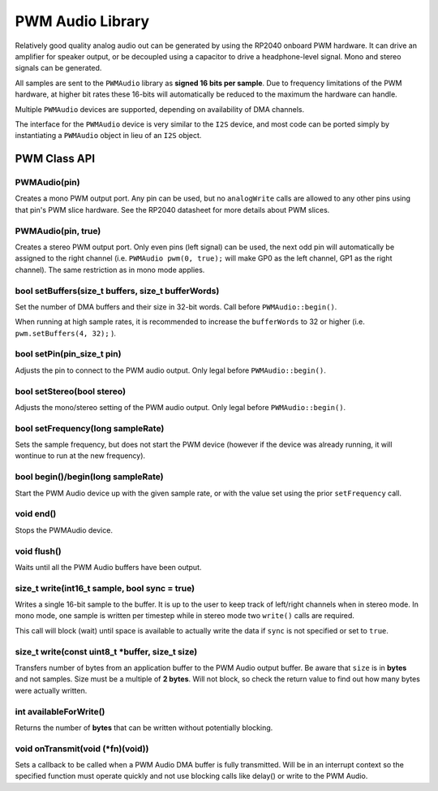 PWM Audio Library
=================

Relatively good quality analog audio out can be generated by using the
RP2040 onboard PWM hardware.  It can drive an amplifier for speaker output,
or be decoupled using a capacitor to drive a headphone-level signal.  Mono
and stereo signals can be generated.

All samples are sent to the ``PWMAudio`` library as **signed 16 bits per sample**.
Due to frequency limitations of the PWM hardware, at higher bit rates
these 16-bits will automatically be reduced to the maximum the hardware
can handle.

Multiple ``PWMAudio`` devices are supported, depending on availability of
DMA channels.

The interface for the ``PWMAudio`` device is very similar to the ``I2S``
device, and most code can be ported simply by instantiating a ``PWMAudio``
object in lieu of an ``I2S`` object.

PWM Class API
-------------

PWMAudio(pin)
~~~~~~~~~~~~~
Creates a mono PWM output port.  Any pin can be used, but no ``analogWrite``
calls are allowed to any other pins using that pin's PWM slice hardware.
See the RP2040 datasheet for more details about PWM slices.

PWMAudio(pin, true)
~~~~~~~~~~~~~~~~~~~
Creates a stereo PWM output port.  Only even pins (left signal) can be used, the next odd
pin will automatically be assigned to the right channel (i.e. ``PWMAudio pwm(0, true);``
will make GP0 as the left channel, GP1 as the right channel).  The same restriction as
in mono mode applies.

bool setBuffers(size_t buffers, size_t bufferWords)
~~~~~~~~~~~~~~~~~~~~~~~~~~~~~~~~~~~~~~~~~~~~~~~~~~~
Set the number of DMA buffers and their size in 32-bit words.
Call before ``PWMAudio::begin()``.

When running at high sample rates, it is recommended to increase the
``bufferWords`` to 32 or higher (i.e. ``pwm.setBuffers(4, 32);`` ).

bool setPin(pin_size_t pin)
~~~~~~~~~~~~~~~~~~~~~~~~~~~
Adjusts the pin to connect to the PWM audio output.  Only legal before
``PWMAudio::begin()``.

bool setStereo(bool stereo)
~~~~~~~~~~~~~~~~~~~~~~~~~~~
Adjusts the mono/stereo setting of the PWM audio output.  Only legal before
``PWMAudio::begin()``.

bool setFrequency(long sampleRate)
~~~~~~~~~~~~~~~~~~~~~~~~~~~~~~~~~~
Sets the sample frequency, but does not start the PWM device (however if the
device was already running, it will wontinue to run at the new frequency).

bool begin()/begin(long sampleRate)
~~~~~~~~~~~~~~~~~~~~~~~~~~~~~~~~~~~
Start the PWM Audio device up with the given sample rate, or with the value set
using the prior ``setFrequency`` call.

void end()
~~~~~~~~~~
Stops the PWMAudio device.

void flush()
~~~~~~~~~~~~
Waits until all the PWM Audio buffers have been output.

size_t write(int16_t sample, bool sync = true)
~~~~~~~~~~~~~~~~~~~~~~~~~~~~~~~~~~~~~~~~~~~~~~
Writes a single 16-bit sample to the buffer.  It is up to the user to keep track
of left/right channels when in stereo mode.  In mono mode, one sample is written
per timestep while in stereo mode two ``write()`` calls are required.

This call will block (wait) until space is available to actually write
the data if ``sync`` is not specified or set to ``true``.

size_t write(const uint8_t \*buffer, size_t size)
~~~~~~~~~~~~~~~~~~~~~~~~~~~~~~~~~~~~~~~~~~~~~~~~~
Transfers number of bytes from an application buffer to the PWM Audio output buffer.
Be aware that ``size`` is in **bytes** and not samples.  Size must be a multiple
of **2 bytes**.  Will not block, so check the return value to find out how
many bytes were actually written.

int availableForWrite()
~~~~~~~~~~~~~~~~~~~~~~~
Returns the number of **bytes** that can be written without potentially blocking.

void onTransmit(void (\*fn)(void))
~~~~~~~~~~~~~~~~~~~~~~~~~~~~~~~~~~
Sets a callback to be called when a PWM Audio DMA buffer is fully transmitted.
Will be in an interrupt context so the specified function must operate
quickly and not use blocking calls like delay() or write to the PWM Audio.
